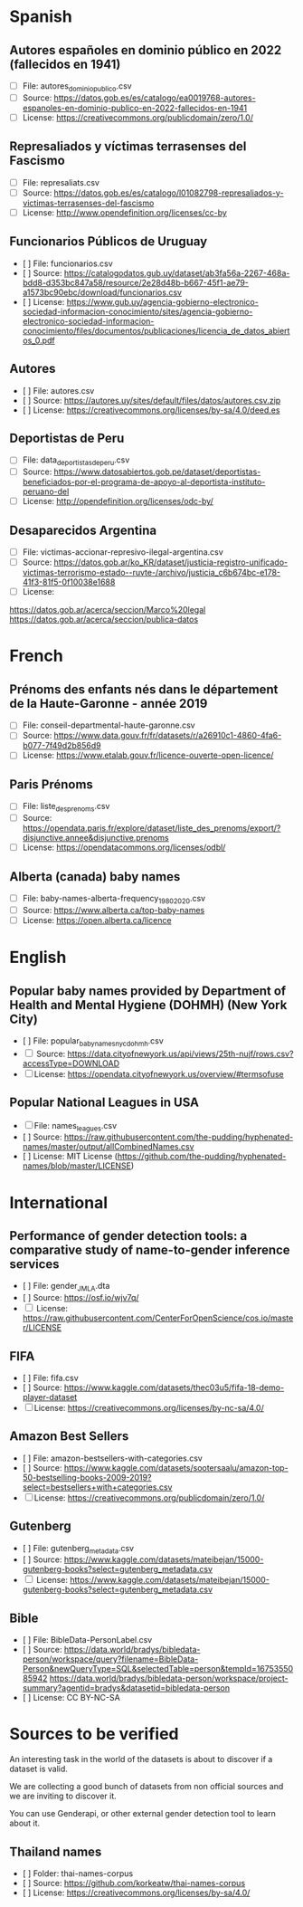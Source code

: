 * Spanish
** Autores españoles en dominio público en 2022 (fallecidos en 1941) 
+ [ ] File: autores_dominio_publico.csv
+ [ ] Source: https://datos.gob.es/es/catalogo/ea0019768-autores-espanoles-en-dominio-publico-en-2022-fallecidos-en-1941
+ [ ] License: https://creativecommons.org/publicdomain/zero/1.0/

** Represaliados y víctimas terrasenses del Fascismo 
+ [ ] File: represaliats.csv
+ [ ] Source: https://datos.gob.es/es/catalogo/l01082798-represaliados-y-victimas-terrasenses-del-fascismo
+ [ ] License: http://www.opendefinition.org/licenses/cc-by

** Funcionarios Públicos de Uruguay
+ [ ] File: funcionarios.csv
+ [ ] Source: https://catalogodatos.gub.uy/dataset/ab3fa56a-2267-468a-bdd8-d353bc847a58/resource/2e28d48b-b667-45f1-ae79-a1573bc90ebc/download/funcionarios.csv
+ [ ] License: https://www.gub.uy/agencia-gobierno-electronico-sociedad-informacion-conocimiento/sites/agencia-gobierno-electronico-sociedad-informacion-conocimiento/files/documentos/publicaciones/licencia_de_datos_abiertos_0.pdf

** Autores
+ [ ] File: autores.csv
+ [ ] Source: https://autores.uy/sites/default/files/datos/autores.csv.zip
+ [ ] License: https://creativecommons.org/licenses/by-sa/4.0/deed.es
** Deportistas de Peru
+ [ ] File: data_deportistas_de_peru.csv
+ [ ] Source: https://www.datosabiertos.gob.pe/dataset/deportistas-beneficiados-por-el-programa-de-apoyo-al-deportista-instituto-peruano-del
+ [ ] License: http://opendefinition.org/licenses/odc-by/
** Desaparecidos Argentina
+ [ ] File: victimas-accionar-represivo-ilegal-argentina.csv
+ [ ] Source: https://datos.gob.ar/ko_KR/dataset/justicia-registro-unificado-victimas-terrorismo-estado--ruvte-/archivo/justicia_c6b674bc-e178-41f3-81f5-0f10038e1688
+ [ ] License: 
https://datos.gob.ar/acerca/seccion/Marco%20legal
https://datos.gob.ar/acerca/seccion/publica-datos

* French
** Prénoms des enfants nés dans le département de la Haute-Garonne - année 2019
+ [ ] File: conseil-departmental-haute-garonne.csv
+ [ ] Source: https://www.data.gouv.fr/fr/datasets/r/a26910c1-4860-4fa6-b077-7f49d2b856d9
+ [ ] License: https://www.etalab.gouv.fr/licence-ouverte-open-licence/

** Paris Prénoms
+ [ ] File: liste_des_prenoms.csv
+ [ ] Source: https://opendata.paris.fr/explore/dataset/liste_des_prenoms/export/?disjunctive.annee&disjunctive.prenoms
+ [ ] License: https://opendatacommons.org/licenses/odbl/  

** Alberta (canada) baby names 
+ [ ] File: baby-names-alberta-frequency_1980_2020.csv
+ [ ] Source: https://www.alberta.ca/top-baby-names
+ [ ] License: https://open.alberta.ca/licence
* English
** Popular baby names provided by Department of Health and Mental Hygiene (DOHMH) (New York City)
+ [ ] File: popular_baby_names_nyc_dohmh.csv
+ [ ] Source: https://data.cityofnewyork.us/api/views/25th-nujf/rows.csv?accessType=DOWNLOAD
+ [ ] License: https://opendata.cityofnewyork.us/overview/#termsofuse

** Popular National Leagues in USA
+ [ ] File: names_leagues.csv
+ [ ] Source: https://raw.githubusercontent.com/the-pudding/hyphenated-names/master/output/allCombinedNames.csv
+ [ ] License: MIT License (https://github.com/the-pudding/hyphenated-names/blob/master/LICENSE)
  
* International
** Performance of gender detection tools: a comparative study of name-to-gender inference services
+ [ ] File: gender_JMLA.dta
+ [ ] Source: https://osf.io/wjv7q/
+ [ ] License: https://raw.githubusercontent.com/CenterForOpenScience/cos.io/master/LICENSE

** FIFA
+ [ ] File: fifa.csv
+ [ ] Source: https://www.kaggle.com/datasets/thec03u5/fifa-18-demo-player-dataset
+ [ ] License: https://creativecommons.org/licenses/by-nc-sa/4.0/

** Amazon Best Sellers
+ [ ] File: amazon-bestsellers-with-categories.csv
+ [ ] Source: https://www.kaggle.com/datasets/sootersaalu/amazon-top-50-bestselling-books-2009-2019?select=bestsellers+with+categories.csv
+ [ ] License: https://creativecommons.org/publicdomain/zero/1.0/

** Gutenberg
+ [ ] File: gutenberg_metadata.csv
+ [ ] Source: https://www.kaggle.com/datasets/mateibejan/15000-gutenberg-books?select=gutenberg_metadata.csv
+ [ ] License: https://www.kaggle.com/datasets/mateibejan/15000-gutenberg-books?select=gutenberg_metadata.csv

** Bible
+ [ ] File: BibleData-PersonLabel.csv
+ [ ] Source: https://data.world/bradys/bibledata-person/workspace/query?filename=BibleData-Person&newQueryType=SQL&selectedTable=person&tempId=1675355085942
              https://data.world/bradys/bibledata-person/workspace/project-summary?agentid=bradys&datasetid=bibledata-person
+ [ ] License: CC BY-NC-SA

* Sources to be verified
An interesting task in the world of the datasets is about to discover if a dataset is valid.

We are collecting a good bunch of datasets from non official sources and we are inviting to discover it.

You can use Genderapi, or other external gender detection tool to learn about it.

** Thailand names

+ [ ] Folder: thai-names-corpus
+ [ ] Source: https://github.com/korkeatw/thai-names-corpus
+ [ ] License: https://creativecommons.org/licenses/by-sa/4.0/

**   

